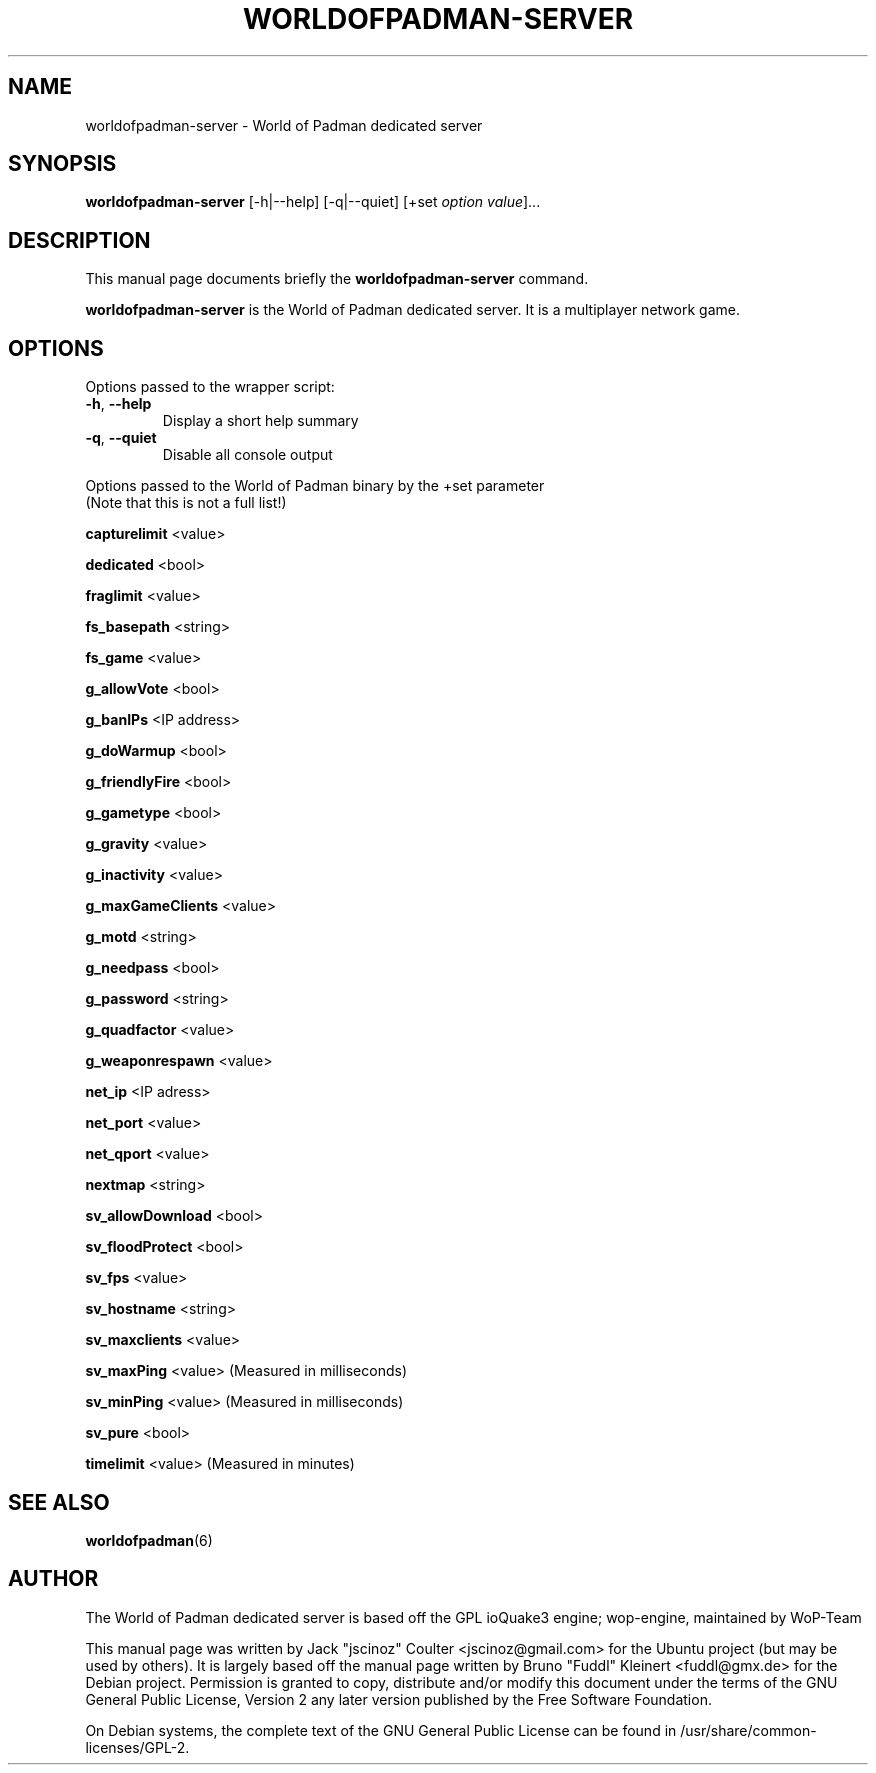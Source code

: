 .TH WORLDOFPADMAN-SERVER 6 "December 31 , 2007"
.SH NAME
worldofpadman-server \- World of Padman dedicated server
.SH SYNOPSIS
.B worldofpadman-server
[\-h|\-\-help] [\-q|\-\-quiet] [+set \fIoption\fP \fIvalue\fP]...
.SH DESCRIPTION
.PP
This manual page documents briefly the
.B worldofpadman-server
command.
.PP
\fBworldofpadman-server\fP is the World of Padman dedicated server. It is a multiplayer network game.
.SH OPTIONS
Options passed to the wrapper script:
.TP
\fB\-h\fR, \fB\-\-help\fR
Display a short help summary
.TP
\fB\-q\fR, \fB\-\-quiet\fR
Disable all console output
.PP
Options passed to the World of Padman binary by the +set parameter
.br
(Note that this is not a full list!)
.PP
\fBcapturelimit\fR <value>
.PP
\fBdedicated\fR <bool>
.PP
\fBfraglimit\fR <value>
.PP
\fBfs_basepath\fR <string>
.PP
\fBfs_game\fR <value>
.PP
\fBg_allowVote\fR <bool>
.PP
\fBg_banIPs\fR <IP address>
.PP
\fBg_doWarmup\fR <bool>
.PP
\fBg_friendlyFire\fR <bool>
.PP
\fBg_gametype\fR <bool>
.PP
\fBg_gravity\fR <value>
.PP
\fBg_inactivity\fR <value>
.PP
\fBg_maxGameClients\fR <value>
.PP
\fBg_motd\fR <string>
.PP
\fBg_needpass\fR <bool>
.PP
\fBg_password\fR <string>
.PP
\fBg_quadfactor\fR <value>
.PP
\fBg_weaponrespawn\fR <value>
.PP
\fBnet_ip\fR <IP adress>
.PP
\fBnet_port\fR <value>
.PP
\fBnet_qport\fR <value>
.PP
\fBnextmap\fR <string>
.PP
\fBsv_allowDownload\fR <bool>
.PP
\fBsv_floodProtect\fR <bool>
.PP
\fBsv_fps\fR <value>
.PP
\fBsv_hostname\fR <string>
.PP
\fBsv_maxclients\fR <value>
.PP
\fBsv_maxPing\fR <value>
(Measured in milliseconds)
.PP
\fBsv_minPing\fR <value>
(Measured in milliseconds)
.PP
\fBsv_pure\fR <bool>
.PP
\fBtimelimit\fR <value>
(Measured in minutes)
.BR
.SH SEE ALSO
.BR worldofpadman (6)
.br
.SH AUTHOR
The World of Padman dedicated server is based off the GPL ioQuake3 engine; wop-engine, maintained by WoP-Team
.PP
This manual page was written by Jack "jscinoz" Coulter <jscinoz@gmail.com> for the Ubuntu project (but may be used by others). It is largely based off the manual page written by Bruno "Fuddl" Kleinert <fuddl@gmx.de> for the Debian project. Permission is granted to copy, distribute and/or modify this document under the terms of the GNU General Public License, Version 2 any later version published by the Free Software Foundation.
.PP
On Debian systems, the complete text of the GNU General Public License can be found in /usr/share/common-licenses/GPL-2.
